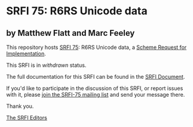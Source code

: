 * SRFI 75: R6RS Unicode data

** by Matthew Flatt and Marc Feeley

This repository hosts [[https://srfi.schemers.org/srfi-75/][SRFI 75]]: R6RS Unicode data, a [[https://srfi.schemers.org/][Scheme Request for Implementation]].

This SRFI is in /withdrawn/ status.

The full documentation for this SRFI can be found in the [[https://srfi.schemers.org/srfi-75/srfi-75.html][SRFI Document]].

If you'd like to participate in the discussion of this SRFI, or report issues with it, please [[https://srfi.schemers.org/srfi-75/][join the SRFI-75 mailing list]] and send your message there.

Thank you.


[[mailto:srfi-editors@srfi.schemers.org][The SRFI Editors]]
